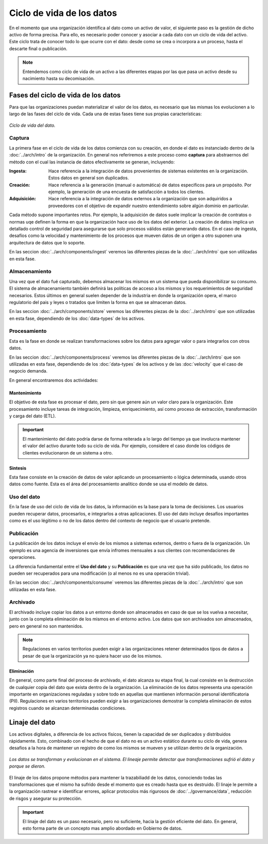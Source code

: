 ==========================
Ciclo de vida de los datos
==========================

En el momento que una organización identifica al dato como un activo de valor, el siguiente paso es la gestión de dicho activo de forma precisa. Para ello, es necesario poder conocer y asociar a cada dato con un ciclo de vida del activo. Este ciclo trata de conocer todo lo que ocurre con el dato: desde como se crea o incorpora a un proceso, hasta el descarte final o publicación.

.. note:: Entendemos como ciclo de vida de un activo a las diferentes etapas por las que pasa un activo desde su nacimiento hasta su decomisación.

Fases del ciclo de vida de los datos
------------------------------------

Para que las organizaciones puedan materializar el valor de los datos, es necesario que las mismas los evolucionen a lo largo de las fases del ciclo de vida. Cada una de estas fases tiene sus propias características:

.. figure:: _images/data-lifecycle.png
   :alt: Ciclo de vida del dato.
   :align: center

   *Ciclo de vida del dato.*


Captura
^^^^^^^

La primera fase en el ciclo de vida de los datos comienza con su creación, en donde el dato es instanciado dentro de la :doc:`../arch/intro` de la organización. En general nos referiremos a este proceso como **captura** para abstraernos del método con el cual las instancia de datos efectivamente se generan, incluyendo:

:Ingesta: Hace referencia a la integración de datos provenientes de sistemas existentes en la organización. Estos datos en general son duplicados.
:Creación: Hace referencia a la generación (manual o automática) de datos especificos para un propósito. Por ejemplo, la generación de una encuesta de satisfacción a todos los clientes.
:Adquisición: Hace referencia a la integración de datos externos a la organización que son adquiridos a proveedores con el objetivo de expandir nuestro entendimiento sobre algún dominio en particular.

Cada método supone importantes retos. Por ejemplo, la adquisición de datos suele implicar la creación de contratos o normas uqe definen la forma en que la organización hace uso de los datos del exterior. La creación de datos implica un detallado control de seguridad para asegurarse que solo procesos válidos están generando datos. En el caso de ingesta, desafíos como la velocidad y mantenimiento de los procesos que mueven datos de un origen a otro suponen una arquitectura de datos que lo soporte.

En las seccion :doc:`../arch/components/ingest` veremos las diferentes piezas de la :doc:`../arch/intro` que son utilizadas en esta fase.

Almacenamiento
^^^^^^^^^^^^^^

Una vez que el dato fué capturado, debemos almacenar los mismos en un sistema que pueda disponibilizar su consumo. El sistema de almacenamiento también definirá las políticas de acceso a los mismos y los requerimientos de seguridad necesarios. Estos últimos en general suelen depender de la industria en donde la organización opera, el marco regulatorio del pais y leyes o tratados que limiten la forma en que se almacenan datos.

En las seccion :doc:`../arch/components/store` veremos las diferentes piezas de la :doc:`../arch/intro` que son utilizadas en esta fase, dependiendo de los :doc:`data-types` de los activos.

Procesamiento
^^^^^^^^^^^^^

Esta es la fase en donde se realizan transformaciones sobre los datos para agregar valor o para integrarlos con otros datos. 

En las seccion :doc:`../arch/components/process` veremos las diferentes piezas de la :doc:`../arch/intro` que son utilizadas en esta fase, dependiendo de los :doc:`data-types` de los activos y de las :doc:`velocity` que el caso de negocio demanda.

En general encontraremos dos actividades:

Mantenimiento
~~~~~~~~~~~~~
El objetivo de esta fase es procesar el dato, pero sin que genere aún un valor claro para la organización. Este procesamiento incluye tareas de integración, limpieza, enriquecimiento, así como proceso de extracción, transformación y carga del dato (ETL).

.. important:: El mantenimiento del dato podría darse de forma reiterada a lo largo del tiempo ya que involucra mantener el valor del activo durante todo su ciclo de vida. Por ejemplo, considere el caso donde los códigos de clientes evolucionaron de un sistema a otro.

Sintesis
~~~~~~~~
Esta fase consiste en la creación de datos de valor aplicando un procesamiento o lógica determinada, usando otros datos como fuente. Esta es el área del procesamiento analítico donde se usa el modelo de datos.

Uso del dato
^^^^^^^^^^^^

En la fase de uso del ciclo de vida de los datos, la información es la base para la toma de decisiones. Los usuarios pueden recuperar datos, procesarlos, e integrarlos a otras aplicaciones. El uso del dato incluye desafíos importantes como es el uso légitimo o no de los datos dentro del contexto de negocio que el usuario pretende.

Publicación
^^^^^^^^^^^

La publicación de los datos incluye el envío de los mismos a sistemas externos, dentro o fuera de la organización. Un ejemplo es una agencia de inversiones que envía infromes mensuales a sus clientes con recomendaciones de operaciones.

La diferencia fundamental entre el **Uso del dato** y su **Publicación** es que una vez que ha sido publicado, los datos no pueden ser recuperados para una modificación (o al menos no es una operación trivial). 

En las seccion :doc:`../arch/components/consume` veremos las diferentes piezas de la :doc:`../arch/intro` que son utilizadas en esta fase.

Archivado
^^^^^^^^^

El archivado incluye copiar los datos a un entorno donde son almacenados en caso de que se los vuelva a necesitar, junto con la completa eliminación de los mismos en el entorno activo. Los datos que son archivados son almacenados, pero en general no son mantenidos. 

.. note:: Regulaciones en varios territorios pueden exigir a las organizaciones retener determinados tipos de datos a pesar de que la organización ya no quiera hacer uso de los mismos.

Eliminación
~~~~~~~~~~~
En general, como parte final del proceso de archivado, el dato alcanza su etapa final, la cual consiste en la destrucción de cualquier copia del dato que exista dentro de la organización. La eliminación de los datos representa una operación importante en organizaciones reguladas y sobre todo en aquellas que mantienen información personal identificatoria (PII). Regulaciones en varios territorios pueden exigir a las organizaciones demostrar la completa eliminación de estos registros cuando se alcanzan determinadas condiciones.


Linaje del dato
---------------

Los activos digitales, a diferencia de los activos físicos, tienen la capacidad de ser duplicados y distribuidos rápidamente. Esto, combinado con el hecho de que el dato no es un activo estático durante su ciclo de vida, genera desafios a la hora de mantener un registro de como los mismos se mueven y se utilizan dentro de la organización.

.. figure:: _images/lineage-process.png
   :alt: Linaje de datos.
   :align: center

   *Los datos se transforman y evolucionan en el sistema. El lineaje permite detectar que transformaciones sufrió el dato y porque se dieron.*

El linaje de los datos propone métodos para mantener la trazabiliadd de los datos, conociendo todas las transformaciones que el mismo ha sufrido desde el momento que es creado hasta que es destruido. El linaje le permite a la organización rastrear e identificar errores, aplicar protocolos más rigurosos de :doc:`../governance/data`, reducción de risgos y asegurar su protección.

.. important:: El linaje del dato es un paso necesario, pero no suficiente, hacia la gestión eficiente del dato. En general, esto forma parte de un concepto mas amplio abordado en Gobierno de datos.
